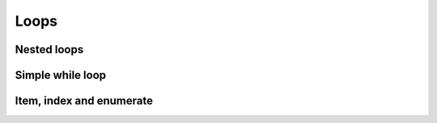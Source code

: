 Loops
=====

Nested loops
^^^^^^^^^^^^

.. showcode:: pythonExamples/loops/loops.py

Simple while loop
^^^^^^^^^^^^^^^^^

.. showcode:: pythonExamples/loops/while-loop.py

Item, index and enumerate
^^^^^^^^^^^^^^^^^^^^^^^^^

.. showcode:: pythonExamples/loops/enumerate.py
